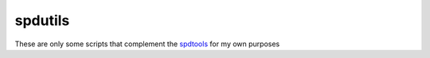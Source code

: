 spdutils
========
These are only some scripts that complement the spdtools_ for my own purposes

.. _spdtools: http://www.spdlib.org/doku.php

